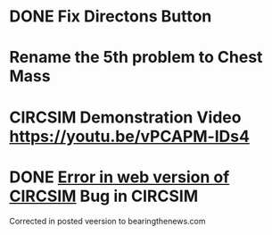 * DONE Fix Directons Button
* Rename the 5th problem to Chest Mass
* CIRCSIM Demonstration Video https://youtu.be/vPCAPM-lDs4
* DONE [[message://%3c1543980567910.77284@rush.edu%3E][Error in web version of CIRCSIM]] Bug in CIRCSIM
Corrected in posted veersion to bearingthenews.com

